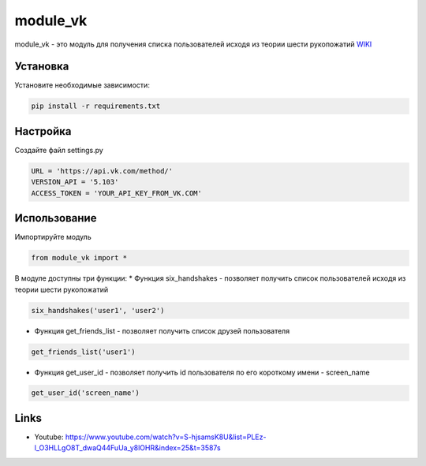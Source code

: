 module_vk
======
module_vk - это модуль для получения списка пользователей исходя из теории шести рукопожатий `WIKI`_

Установка
---------
Установите необходимые зависимости:

.. code-block:: text

    pip install -r requirements.txt

Настройка
---------
Создайте файл settings.py

.. code-block:: python

    URL = 'https://api.vk.com/method/'
    VERSION_API = '5.103'
    ACCESS_TOKEN = 'YOUR_API_KEY_FROM_VK.COM'

Использование
------
Импортируйте модуль

.. code-block:: python

    from module_vk import *

В модуле доступны три функции:
* Функция six_handshakes - позволяет получить список пользователей исходя из теории шести рукопожатий

.. code-block:: python

    six_handshakes('user1', 'user2')

* Функция get_friends_list - позволяет получить список друзей пользователя

.. code-block:: python

    get_friends_list('user1')

* Функция get_user_id - позволяет получить id пользователя по его короткому имени - screen_name

.. code-block:: python

    get_user_id('screen_name')

Links
-----

* Youtube: https://www.youtube.com/watch?v=S-hjsamsK8U&list=PLEz-l_O3HLLgO8T_dwaQ44FuUa_y8lOHR&index=25&t=3587s

.. _WIKI: https://ru.wikipedia.org/wiki/%D0%A2%D0%B5%D0%BE%D1%80%D0%B8%D1%8F_%D1%88%D0%B5%D1%81%D1%82%D0%B8_%D1%80%D1%83%D0%BA%D0%BE%D0%BF%D0%BE%D0%B6%D0%B0%D1%82%D0%B8%D0%B9